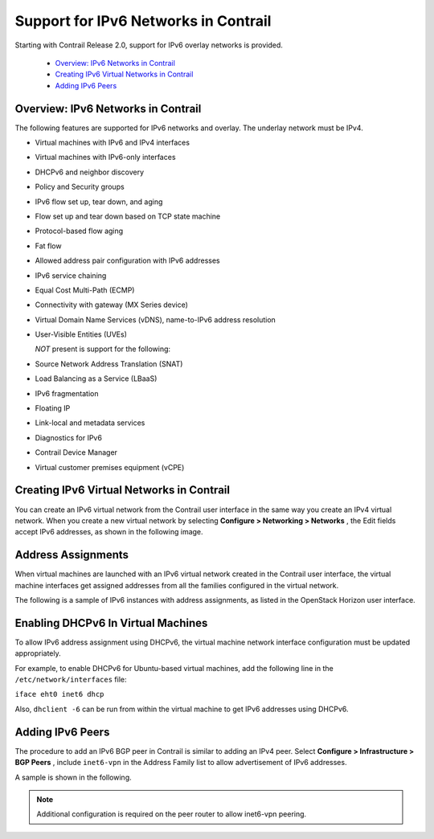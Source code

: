 
=====================================
Support for IPv6 Networks in Contrail
=====================================

Starting with Contrail Release 2.0, support for IPv6 overlay networks is provided.

   -  `Overview: IPv6 Networks in Contrail`_ 


   -  `Creating IPv6 Virtual Networks in Contrail`_ 


   -  `Adding IPv6 Peers`_ 




Overview: IPv6 Networks in Contrail
-----------------------------------

The following features are supported for IPv6 networks and overlay. The underlay network must be IPv4.

- Virtual machines with IPv6 and IPv4 interfaces


- Virtual machines with IPv6-only interfaces


- DHCPv6 and neighbor discovery


- Policy and Security groups


- IPv6 flow set up, tear down, and aging


- Flow set up and tear down based on TCP state machine


- Protocol-based flow aging


- Fat flow


- Allowed address pair configuration with IPv6 addresses


- IPv6 service chaining


- Equal Cost Multi-Path (ECMP)


- Connectivity with gateway (MX Series device)


- Virtual Domain Name Services (vDNS), name-to-IPv6 address resolution


- User-Visible Entities (UVEs)


  *NOT* present is support for the following:

- Source Network Address Translation (SNAT)


- Load Balancing as a Service (LBaaS)


- IPv6 fragmentation


- Floating IP


- Link-local and metadata services


- Diagnostics for IPv6


- Contrail Device Manager


- Virtual customer premises equipment (vCPE)




Creating IPv6 Virtual Networks in Contrail
-------------------------------------------

You can create an IPv6 virtual network from the Contrail user interface in the same way you create an IPv4 virtual network. When you create a new virtual network by selecting **Configure > Networking > Networks** , the Edit fields accept IPv6 addresses, as shown in the following image.


.. figure:: s042015.gif



Address Assignments
-------------------

When virtual machines are launched with an IPv6 virtual network created in the Contrail user interface, the virtual machine interfaces get assigned addresses from all the families configured in the virtual network.

The following is a sample of IPv6 instances with address assignments, as listed in the OpenStack Horizon user interface.


.. figure:: s042016.gif



Enabling DHCPv6 In Virtual Machines
-----------------------------------

To allow IPv6 address assignment using DHCPv6, the virtual machine network interface configuration must be updated appropriately.

For example, to enable DHCPv6 for Ubuntu-based virtual machines, add the following line in the ``/etc/network/interfaces`` file:

``iface eht0 inet6 dhcp`` 

Also, ``dhclient -6`` can be run from within the virtual machine to get IPv6 addresses using DHCPv6.



Adding IPv6 Peers
-----------------

The procedure to add an IPv6 BGP peer in Contrail is similar to adding an IPv4 peer. Select **Configure > Infrastructure > BGP Peers** , include ``inet6-vpn`` in the Address Family list to allow advertisement of IPv6 addresses.

A sample is shown in the following.


.. figure:: s042017.gif


.. note:: Additional configuration is required on the peer router to allow inet6-vpn peering.


